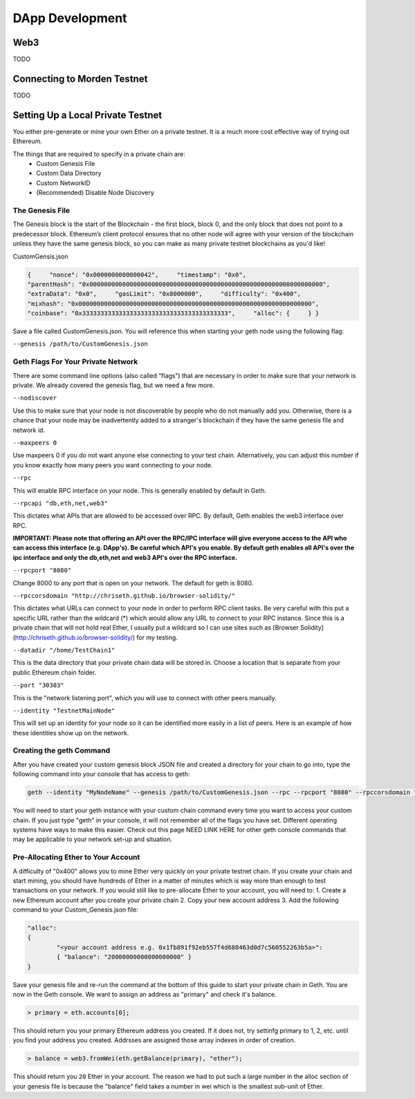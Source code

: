 *****
DApp Development
*****

Web3
=============
TODO

Connecting to Morden Testnet
=============

TODO

Setting Up a Local Private Testnet
=============
You either pre-generate or mine your own Ether on a private
testnet. It is a much more cost effective way of trying out
Ethereum.

The things that are required to specify in a private chain are:
 - Custom Genesis File
 - Custom Data Directory
 - Custom NetworkID
 - (Recommended) Disable Node Discovery

The Genesis File
----------------

The Genesis block is the start of the Blockchain - the first
block, block 0, and the only block that does not point to a predecessor
block. Ethereum’s client protocol ensures that no other node will agree with your version of the
blockchain unless they have the same genesis block, so you can make as many private testnet blockchains as you'd like!

CustomGensis.json

.. code-block:: JSON

  {     "nonce": "0x0000000000000042",     "timestamp": "0x0",     
  "parentHash": "0x0000000000000000000000000000000000000000000000000000000000000000",     
  "extraData": "0x0",     "gasLimit": "0x8000000",     "difficulty": "0x400",     
  "mixhash": "0x0000000000000000000000000000000000000000000000000000000000000000",     
  "coinbase": "0x3333333333333333333333333333333333333333",     "alloc": {     } }

Save a file called CustomGenesis.json.
You will reference this when starting your geth node using the following flag:

``--genesis /path/to/CustomGenesis.json``

Geth Flags For Your Private Network
------------------------------

There are some command line options (also called “flags”) that are
necessary in order to make sure that your network is private. We already covered the genesis flag, but we need a few more. 

``--nodiscover``

Use this to make sure that your node is not discoverable by people who do not manually add you. Otherwise, there is a chance that your node may be inadvertently added to a stranger's blockchain if they have the same genesis file and network id.

``--maxpeers 0``

Use maxpeers 0 if you do not want anyone else connecting to your test chain. Alternatively, you can adjust this number if you know exactly how many peers you want connecting to your node.

``--rpc``

This will enable RPC interface on your node. This is generally enabled by default in Geth.


``--rpcapi "db,eth,net,web3"``

This dictates what APIs that are allowed to be accessed over RPC. By default, Geth enables the web3 interface over RPC. 

**IMPORTANT: Please note that offering an API over the RPC/IPC interface will give everyone access to the API who can access this interface (e.g. DApp's). Be careful which API's you enable. By default geth enables all API's over the ipc interface and only the db,eth,net and web3 API's over the RPC interface.**


``--rpcport "8080"``

Change 8000 to any port that is open on your network. The default for geth is 8080.

``--rpccorsdomain "http://chriseth.github.io/browser-solidity/"``

This dictates what URLs can connect to your node in order to perform RPC client tasks. Be very careful with this put a specific URL rather than the wildcard (*) which would allow any URL to connect to your RPC instance. Since this is a private chain that will not hold real Ether, I usually put a wildcard so I can use sites such as [Browser Solidity](http://chriseth.github.io/browser-solidity/) for my testing.


``--datadir "/home/TestChain1"``

This is the data directory that your private chain data will be stored in. Choose a location that is separate from your public Ethereum chain folder.


``--port "30303"``

This is the "network listening port", which you will use to connect with other peers manually.


``--identity "TestnetMainNode"``

This will set up an identity for your node so it can be identified more easily in a list of peers.
Here is an example of how these identities show up on the network.


Creating the geth Command
------------------------------

After you have created your custom genesis block JSON file and created a directory for your chain to go into, type the following command into your console that has access to geth:

.. code-block:: Bash

  geth --identity "MyNodeName" --genesis /path/to/CustomGenesis.json --rpc --rpcport "8080" --rpccorsdomain "*" --datadir "C:\chains\TestChain1" --port "30303" --nodiscover --rpcapi "db,eth,net,web3" --networkid 1999 console

You will need to start your geth instance with your custom chain command every time you want to access your custom chain. If you just type "geth" in your console, it will not remember all of the flags you have set. Different operating systems have ways to make this easier. Check out this page NEED LINK HERE for other geth console commands that may be applicable to your network set-up and situation.

Pre-Allocating Ether to Your Account
------------------------------

A difficulty of "0x400" allows you to mine Ether very quickly on your private testnet chain. If you create your chain and start mining, you should have hundreds of Ether in a matter of minutes which is way more than enough to test transactions on your network. If you would still like to pre-allocate Ether to your account, you will need to:
1. Create a new Ethereum account after you create your private chain
2. Copy your new account address
3. Add the following command to your Custom_Genesis.json file:

.. code-block:: JSON

  "alloc":
  { 
	  "<your account address e.g. 0x1fb891f92eb557f4d688463d0d7c560552263b5a>":
	  { "balance": "20000000000000000000" } 
  }

Save your genesis file and re-run the command at the bottom of this guide to start your private chain in Geth. You are now in the Geth console. We want to assign an address as "primary" and check it's balance.

.. code-block:: Console

  > primary = eth.accounts[0];

This should return you your primary Ethereum address you created. If it does not, try settinfg primary to 1, 2, etc. until you find your address you created. Addrsses are assigned those array indexes in order of creation.

.. code-block:: Console

  > balance = web3.fromWei(eth.getBalance(primary), "ether");

This should return you ``20`` Ether in your account. The reason we had to put such a large number in the alloc section of your genesis file is because the "balance" field takes a number in wei which is the smallest sub-unit of Ether.
